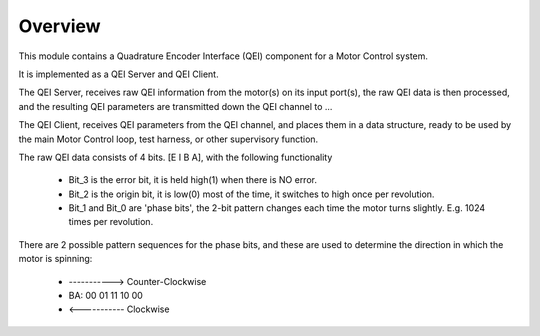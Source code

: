 Overview
========

This module contains a Quadrature Encoder Interface (QEI) component for a Motor Control system.

It is implemented as a QEI Server and QEI Client.

The QEI Server, receives raw QEI information from the motor(s) on its input port(s), the raw QEI data is then processed, and the resulting QEI parameters are transmitted down the QEI channel to ...

The QEI Client, receives QEI parameters from the QEI channel, and places them in a data structure, ready to be used by the main Motor Control loop, test harness, or other supervisory function.

The raw QEI data consists of 4 bits. [E I B A], with the following functionality

   * Bit_3 is the error bit, it is held high(1) when there is NO error.
   * Bit_2 is the origin bit, it is low(0) most of the time, it switches to high once per revolution.
   * Bit_1 and Bit_0 are 'phase bits', the 2-bit pattern changes each time the motor turns slightly. E.g. 1024 times per revolution.

There are 2 possible pattern sequences for the phase bits, and these are used to determine the direction in which the motor is spinning:

   *        ----------->  Counter-Clockwise
   *	BA:  00 01 11 10 00
   *			  <-----------  Clockwise
